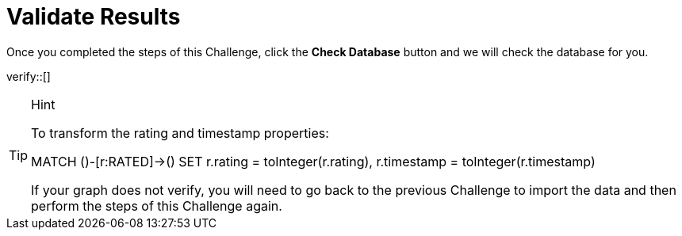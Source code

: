 :id: _challenge

[.verify]
= Validate Results

Once you completed the steps of this Challenge, click the **Check Database** button and we will check the database for you.


verify::[]

[TIP,role=hint]
.Hint
====

To transform the rating and timestamp properties:

MATCH ()-[r:RATED]->()
SET r.rating = toInteger(r.rating),
 r.timestamp = toInteger(r.timestamp)

If your graph does not verify, you will need to go back to the previous Challenge to import the data and then perform the steps of this Challenge again.
====